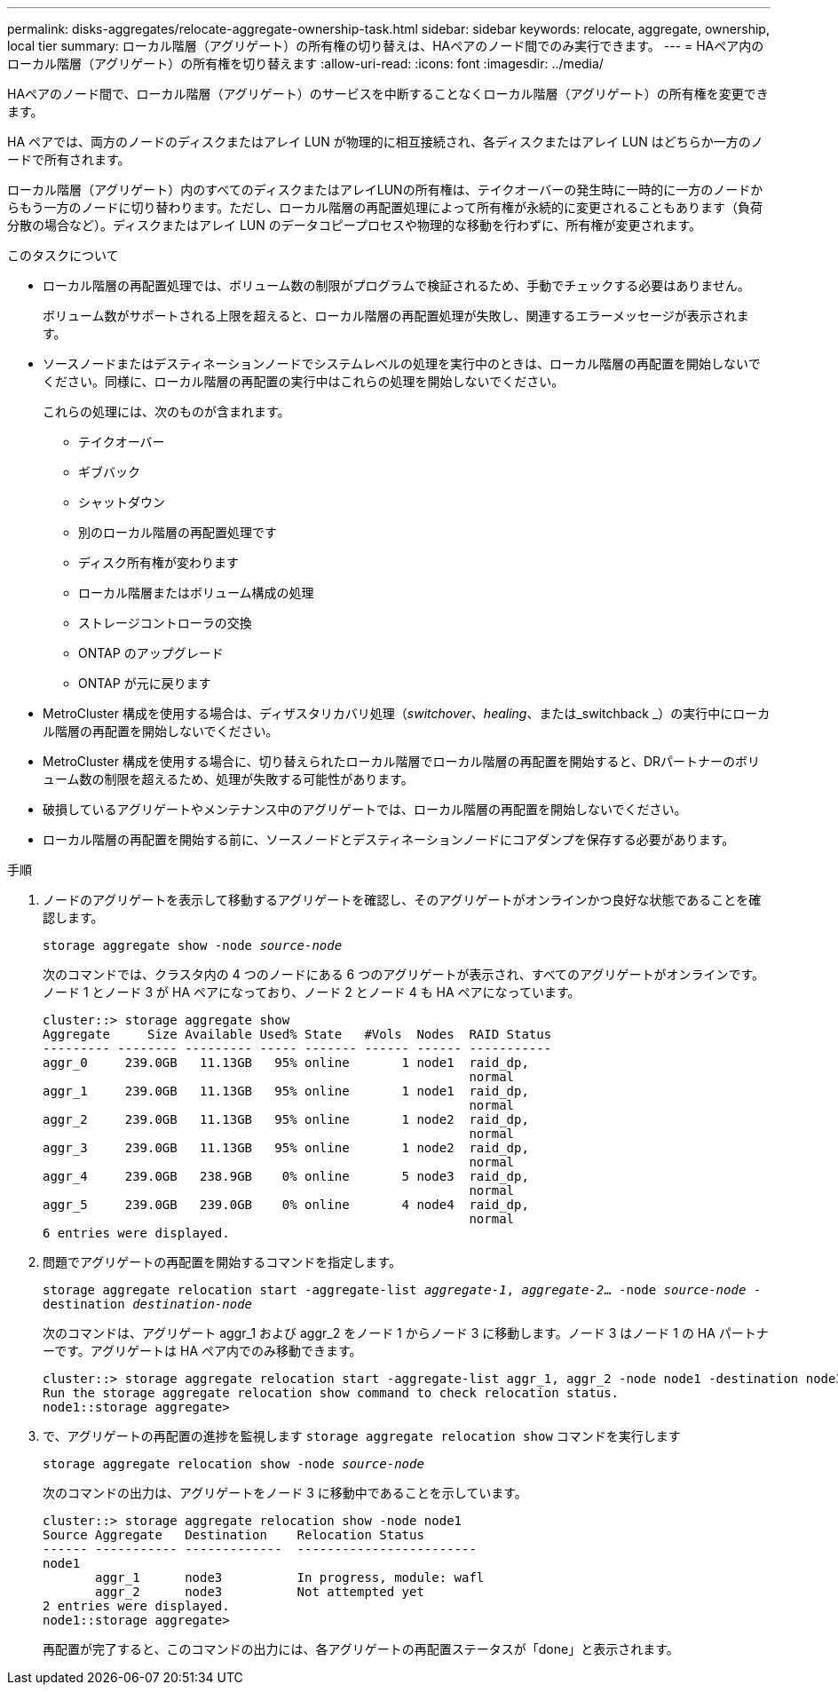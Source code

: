 ---
permalink: disks-aggregates/relocate-aggregate-ownership-task.html 
sidebar: sidebar 
keywords: relocate, aggregate, ownership, local tier 
summary: ローカル階層（アグリゲート）の所有権の切り替えは、HAペアのノード間でのみ実行できます。 
---
= HAペア内のローカル階層（アグリゲート）の所有権を切り替えます
:allow-uri-read: 
:icons: font
:imagesdir: ../media/


[role="lead"]
HAペアのノード間で、ローカル階層（アグリゲート）のサービスを中断することなくローカル階層（アグリゲート）の所有権を変更できます。

HA ペアでは、両方のノードのディスクまたはアレイ LUN が物理的に相互接続され、各ディスクまたはアレイ LUN はどちらか一方のノードで所有されます。

ローカル階層（アグリゲート）内のすべてのディスクまたはアレイLUNの所有権は、テイクオーバーの発生時に一時的に一方のノードからもう一方のノードに切り替わります。ただし、ローカル階層の再配置処理によって所有権が永続的に変更されることもあります（負荷分散の場合など）。ディスクまたはアレイ LUN のデータコピープロセスや物理的な移動を行わずに、所有権が変更されます。

.このタスクについて
* ローカル階層の再配置処理では、ボリューム数の制限がプログラムで検証されるため、手動でチェックする必要はありません。
+
ボリューム数がサポートされる上限を超えると、ローカル階層の再配置処理が失敗し、関連するエラーメッセージが表示されます。

* ソースノードまたはデスティネーションノードでシステムレベルの処理を実行中のときは、ローカル階層の再配置を開始しないでください。同様に、ローカル階層の再配置の実行中はこれらの処理を開始しないでください。
+
これらの処理には、次のものが含まれます。

+
** テイクオーバー
** ギブバック
** シャットダウン
** 別のローカル階層の再配置処理です
** ディスク所有権が変わります
** ローカル階層またはボリューム構成の処理
** ストレージコントローラの交換
** ONTAP のアップグレード
** ONTAP が元に戻ります


* MetroCluster 構成を使用する場合は、ディザスタリカバリ処理（_switchover_、_healing_、または_switchback _）の実行中にローカル階層の再配置を開始しないでください。
* MetroCluster 構成を使用する場合に、切り替えられたローカル階層でローカル階層の再配置を開始すると、DRパートナーのボリューム数の制限を超えるため、処理が失敗する可能性があります。
* 破損しているアグリゲートやメンテナンス中のアグリゲートでは、ローカル階層の再配置を開始しないでください。
* ローカル階層の再配置を開始する前に、ソースノードとデスティネーションノードにコアダンプを保存する必要があります。


.手順
. ノードのアグリゲートを表示して移動するアグリゲートを確認し、そのアグリゲートがオンラインかつ良好な状態であることを確認します。
+
`storage aggregate show -node _source-node_`

+
次のコマンドでは、クラスタ内の 4 つのノードにある 6 つのアグリゲートが表示され、すべてのアグリゲートがオンラインです。ノード 1 とノード 3 が HA ペアになっており、ノード 2 とノード 4 も HA ペアになっています。

+
[listing]
----
cluster::> storage aggregate show
Aggregate     Size Available Used% State   #Vols  Nodes  RAID Status
--------- -------- --------- ----- ------- ------ ------ -----------
aggr_0     239.0GB   11.13GB   95% online       1 node1  raid_dp,
                                                         normal
aggr_1     239.0GB   11.13GB   95% online       1 node1  raid_dp,
                                                         normal
aggr_2     239.0GB   11.13GB   95% online       1 node2  raid_dp,
                                                         normal
aggr_3     239.0GB   11.13GB   95% online       1 node2  raid_dp,
                                                         normal
aggr_4     239.0GB   238.9GB    0% online       5 node3  raid_dp,
                                                         normal
aggr_5     239.0GB   239.0GB    0% online       4 node4  raid_dp,
                                                         normal
6 entries were displayed.
----
. 問題でアグリゲートの再配置を開始するコマンドを指定します。
+
`storage aggregate relocation start -aggregate-list _aggregate-1_, _aggregate-2_... -node _source-node_ -destination _destination-node_`

+
次のコマンドは、アグリゲート aggr_1 および aggr_2 をノード 1 からノード 3 に移動します。ノード 3 はノード 1 の HA パートナーです。アグリゲートは HA ペア内でのみ移動できます。

+
[listing]
----
cluster::> storage aggregate relocation start -aggregate-list aggr_1, aggr_2 -node node1 -destination node3
Run the storage aggregate relocation show command to check relocation status.
node1::storage aggregate>
----
. で、アグリゲートの再配置の進捗を監視します `storage aggregate relocation show` コマンドを実行します
+
`storage aggregate relocation show -node _source-node_`

+
次のコマンドの出力は、アグリゲートをノード 3 に移動中であることを示しています。

+
[listing]
----
cluster::> storage aggregate relocation show -node node1
Source Aggregate   Destination    Relocation Status
------ ----------- -------------  ------------------------
node1
       aggr_1      node3          In progress, module: wafl
       aggr_2      node3          Not attempted yet
2 entries were displayed.
node1::storage aggregate>
----
+
再配置が完了すると、このコマンドの出力には、各アグリゲートの再配置ステータスが「done」と表示されます。


